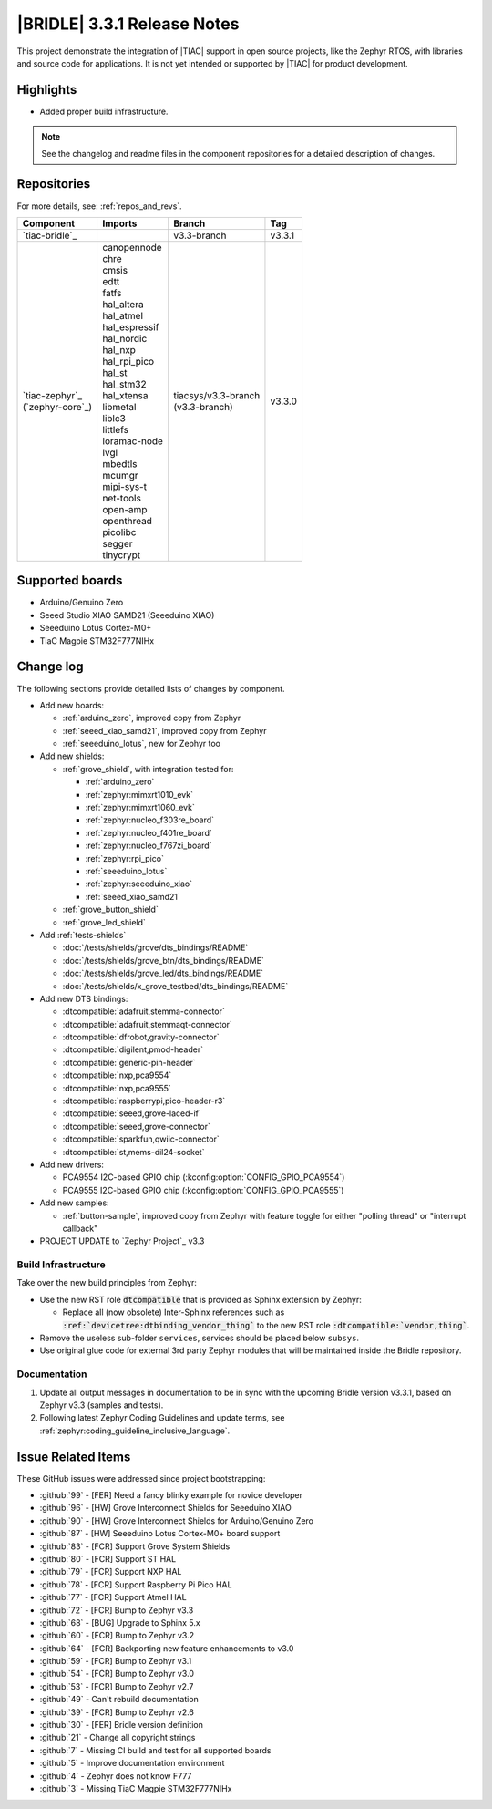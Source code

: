 .. _bridle_release_notes_331:

|BRIDLE| 3.3.1 Release Notes
############################

This project demonstrate the integration of |TIAC| support in open
source projects, like the Zephyr RTOS, with libraries and source code
for applications. It is not yet intended or supported by |TIAC| for
product development.

Highlights
**********

* Added proper build infrastructure.

.. note:: See the changelog and readme files in the component repositories
   for a detailed description of changes.

Repositories
************

For more details, see: :ref:`repos_and_revs`.

.. list-table::
   :header-rows: 1

   * - Component
     - Imports
     - Branch
     - Tag
   * - `tiac-bridle`_
     -
     - v3.3-branch
     - v3.3.1
   * - | `tiac-zephyr`_
       | (`zephyr-core`_)
     - | canopennode
       | chre
       | cmsis
       | edtt
       | fatfs
       | hal_altera
       | hal_atmel
       | hal_espressif
       | hal_nordic
       | hal_nxp
       | hal_rpi_pico
       | hal_st
       | hal_stm32
       | hal_xtensa
       | libmetal
       | liblc3
       | littlefs
       | loramac-node
       | lvgl
       | mbedtls
       | mcumgr
       | mipi-sys-t
       | net-tools
       | open-amp
       | openthread
       | picolibc
       | segger
       | tinycrypt
     - | tiacsys/v3.3-branch
       | (v3.3-branch)
     - v3.3.0

Supported boards
****************

* Arduino/Genuino Zero
* Seeed Studio XIAO SAMD21 (Seeeduino XIAO)
* Seeeduino Lotus Cortex-M0+
* TiaC Magpie STM32F777NIHx

Change log
**********

The following sections provide detailed lists of changes by component.

* Add new boards:

  * :ref:`arduino_zero`, improved copy from Zephyr
  * :ref:`seeed_xiao_samd21`, improved copy from Zephyr
  * :ref:`seeeduino_lotus`, new for Zephyr too

* Add new shields:

  * :ref:`grove_shield`, with integration tested for:

    * :ref:`arduino_zero`
    * :ref:`zephyr:mimxrt1010_evk`
    * :ref:`zephyr:mimxrt1060_evk`
    * :ref:`zephyr:nucleo_f303re_board`
    * :ref:`zephyr:nucleo_f401re_board`
    * :ref:`zephyr:nucleo_f767zi_board`
    * :ref:`zephyr:rpi_pico`
    * :ref:`seeeduino_lotus`
    * :ref:`zephyr:seeeduino_xiao`
    * :ref:`seeed_xiao_samd21`

  * :ref:`grove_button_shield`
  * :ref:`grove_led_shield`

* Add :ref:`tests-shields`

  * :doc:`/tests/shields/grove/dts_bindings/README`
  * :doc:`/tests/shields/grove_btn/dts_bindings/README`
  * :doc:`/tests/shields/grove_led/dts_bindings/README`
  * :doc:`/tests/shields/x_grove_testbed/dts_bindings/README`

* Add new DTS bindings:

  * :dtcompatible:`adafruit,stemma-connector`
  * :dtcompatible:`adafruit,stemmaqt-connector`
  * :dtcompatible:`dfrobot,gravity-connector`
  * :dtcompatible:`digilent,pmod-header`
  * :dtcompatible:`generic-pin-header`
  * :dtcompatible:`nxp,pca9554`
  * :dtcompatible:`nxp,pca9555`
  * :dtcompatible:`raspberrypi,pico-header-r3`
  * :dtcompatible:`seeed,grove-laced-if`
  * :dtcompatible:`seeed,grove-connector`
  * :dtcompatible:`sparkfun,qwiic-connector`
  * :dtcompatible:`st,mems-dil24-socket`

* Add new drivers:

  * PCA9554 I2C-based GPIO chip (:kconfig:option:`CONFIG_GPIO_PCA9554`)
  * PCA9555 I2C-based GPIO chip (:kconfig:option:`CONFIG_GPIO_PCA9555`)

* Add new samples:

  * :ref:`button-sample`, improved copy from Zephyr with feature toggle
    for either "polling thread" or "interrupt callback"

* PROJECT UPDATE to `Zephyr Project`_ v3.3

Build Infrastructure
====================

Take over the new build principles from Zephyr:

* Use the new RST role :code:`dtcompatible` that is provided
  as Sphinx extension by Zephyr:

  * Replace all (now obsolete) Inter-Sphinx references such as
    :code:`:ref:`devicetree:dtbinding_vendor_thing`` to the new
    RST role :code:`:dtcompatible:`vendor,thing``.

* Remove the useless sub-folder ``services``, services should be placed
  below ``subsys``.

* Use original glue code for external 3rd party Zephyr modules that will
  be maintained inside the Bridle repository.

Documentation
=============

1. Update all output messages in documentation to be in sync with the upcoming
   Bridle version v3.3.1, based on Zephyr v3.3 (samples and tests).
2. Following latest Zephyr Coding Guidelines and update terms, see
   :ref:`zephyr:coding_guideline_inclusive_language`.

Issue Related Items
*******************

These GitHub issues were addressed since project bootstrapping:

* :github:`99` - [FER] Need a fancy blinky example for novice developer
* :github:`96` - [HW] Grove Interconnect Shields for Seeeduino XIAO
* :github:`90` - [HW] Grove Interconnect Shields for Arduino/Genuino Zero
* :github:`87` - [HW] Seeeduino Lotus Cortex-M0+ board support
* :github:`83` - [FCR] Support Grove System Shields
* :github:`80` - [FCR] Support ST HAL
* :github:`79` - [FCR] Support NXP HAL
* :github:`78` - [FCR] Support Raspberry Pi Pico HAL
* :github:`77` - [FCR] Support Atmel HAL
* :github:`72` - [FCR] Bump to Zephyr v3.3
* :github:`68` - [BUG] Upgrade to Sphinx 5.x
* :github:`60` - [FCR] Bump to Zephyr v3.2
* :github:`64` - [FCR] Backporting new feature enhancements to v3.0
* :github:`59` - [FCR] Bump to Zephyr v3.1
* :github:`54` - [FCR] Bump to Zephyr v3.0
* :github:`53` - [FCR] Bump to Zephyr v2.7
* :github:`49` - Can't rebuild documentation
* :github:`39` - [FCR] Bump to Zephyr v2.6
* :github:`30` - [FER] Bridle version definition
* :github:`21` - Change all copyright strings
* :github:`7` - Missing CI build and test for all supported boards
* :github:`5` - Improve documentation environment
* :github:`4` - Zephyr does not know F777
* :github:`3` - Missing TiaC Magpie STM32F777NIHx
